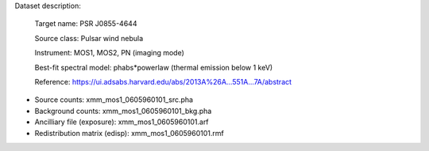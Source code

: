 Dataset description:

  Target name: PSR J0855-4644
  
  Source class: Pulsar wind nebula 
  
  Instrument: MOS1, MOS2, PN (imaging mode)

  Best-fit spectral model: phabs*powerlaw (thermal emission below 1 keV)

  Reference: https://ui.adsabs.harvard.edu/abs/2013A%26A...551A...7A/abstract
  

* Source counts: xmm_mos1_0605960101_src.pha
* Background counts: xmm_mos1_0605960101_bkg.pha
* Ancilliary file (exposure): xmm_mos1_0605960101.arf
* Redistribution matrix (edisp): xmm_mos1_0605960101.rmf
